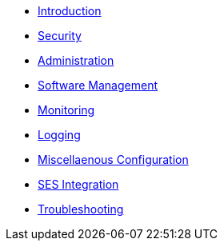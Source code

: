 * xref:admin_intro.adoc[Introduction]
* xref:admin_security.adoc[Security]
* xref:admin_administration.adoc[Administration]
* xref:admin_software.adoc[Software Management]
* xref:admin_monitoring.adoc[Monitoring]
* xref:admin_logging.adoc[Logging]
* xref:admin_misc.adoc[Miscellaenous Configuration]
* xref:admin_integration_ses.adoc[SES Integration]
* xref:admin_troubleshooting.adoc[Troubleshooting]

